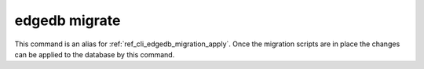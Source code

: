 .. _ref_cli_edgedb_migrate:

==============
edgedb migrate
==============

This command is an alias for :ref:`ref_cli_edgedb_migration_apply`.
Once the migration scripts are in place the changes can be applied to
the database by this command.
